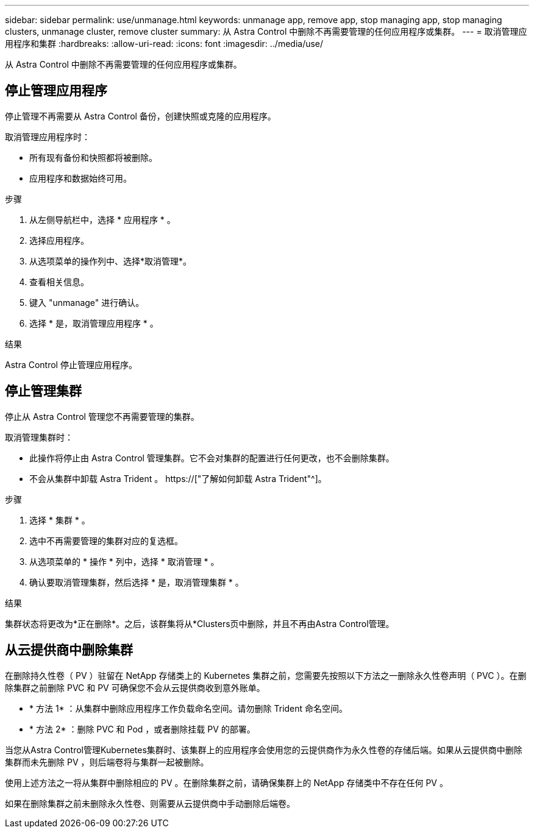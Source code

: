 ---
sidebar: sidebar 
permalink: use/unmanage.html 
keywords: unmanage app, remove app, stop managing app, stop managing clusters, unmanage cluster, remove cluster 
summary: 从 Astra Control 中删除不再需要管理的任何应用程序或集群。 
---
= 取消管理应用程序和集群
:hardbreaks:
:allow-uri-read: 
:icons: font
:imagesdir: ../media/use/


[role="lead"]
从 Astra Control 中删除不再需要管理的任何应用程序或集群。



== 停止管理应用程序

停止管理不再需要从 Astra Control 备份，创建快照或克隆的应用程序。

取消管理应用程序时：

* 所有现有备份和快照都将被删除。
* 应用程序和数据始终可用。


.步骤
. 从左侧导航栏中，选择 * 应用程序 * 。
. 选择应用程序。
. 从选项菜单的操作列中、选择*取消管理*。
. 查看相关信息。
. 键入 "unmanage" 进行确认。
. 选择 * 是，取消管理应用程序 * 。


.结果
Astra Control 停止管理应用程序。



== 停止管理集群

停止从 Astra Control 管理您不再需要管理的集群。

ifdef::gcp[]


NOTE: 在取消管理集群之前，您应取消管理与集群关联的应用程序。

作为最佳实践，我们建议您先从 Astra Control 中删除集群，然后再通过 GCP 将其删除。

endif::gcp[]

取消管理集群时：

* 此操作将停止由 Astra Control 管理集群。它不会对集群的配置进行任何更改，也不会删除集群。
* 不会从集群中卸载 Astra Trident 。 https://["了解如何卸载 Astra Trident"^]。


.步骤
. 选择 * 集群 * 。
. 选中不再需要管理的集群对应的复选框。
. 从选项菜单的 * 操作 * 列中，选择 * 取消管理 * 。
. 确认要取消管理集群，然后选择 * 是，取消管理集群 * 。


.结果
集群状态将更改为*正在删除*。之后，该群集将从*Clusters页中删除，并且不再由Astra Control管理。



== 从云提供商中删除集群

在删除持久性卷（ PV ）驻留在 NetApp 存储类上的 Kubernetes 集群之前，您需要先按照以下方法之一删除永久性卷声明（ PVC ）。在删除集群之前删除 PVC 和 PV 可确保您不会从云提供商收到意外账单。

* * 方法 1* ：从集群中删除应用程序工作负载命名空间。请勿删除 Trident 命名空间。
* * 方法 2* ：删除 PVC 和 Pod ，或者删除挂载 PV 的部署。


当您从Astra Control管理Kubernetes集群时、该集群上的应用程序会使用您的云提供商作为永久性卷的存储后端。如果从云提供商中删除集群而未先删除 PV ，则后端卷将与集群一起被删除。

使用上述方法之一将从集群中删除相应的 PV 。在删除集群之前，请确保集群上的 NetApp 存储类中不存在任何 PV 。

如果在删除集群之前未删除永久性卷、则需要从云提供商中手动删除后端卷。
